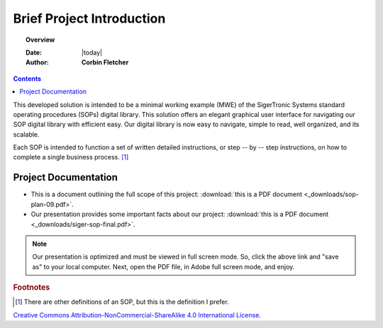 ###########################
Brief Project Introduction 
###########################

.. topic:: Overview

   :Date: |today|
   :Author: **Corbin Fletcher**


.. contents:: 
   :depth: 2



This developed solution is intended to be a minimal working example (MWE) of the SigerTronic Systems standard operating procedures (SOPs) digital library. This solution offers an elegant graphical user interface for navigating our SOP digital library with efficient easy. Our digital library is now easy to navigate, simple to read, well organized, and its scalable. 

Each SOP is intended to function a set of written detailed instructions, or step -- by -- step instructions, 
on how to complete a single business process. [#footnote1]_


**********************
Project Documentation
**********************

* This is a document outlining the full scope of this project: :download:`this is a PDF document <_downloads/sop-plan-09.pdf>`.

* Our presentation provides some important facts about our project: :download:`this is a PDF document <_downloads/siger-sop-final.pdf>`.

.. note:: 

   Our presentation is optimized and must be viewed in full screen mode. So, click the above link and "save as" to your local computer. Next, open the PDF file, in Adobe full screen mode, and enjoy.  
 
.. rubric:: Footnotes

.. [#footnote1] There are other definitions of an SOP, but this is the definition I prefer.

.. image:: image/CC.jpg

`Creative Commons Attribution-NonCommercial-ShareAlike 4.0 International License <http://creativecommons.org/licenses/by-nc-sa/4.0/>`_.
